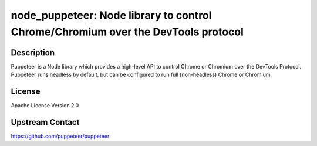 node_puppeteer: Node library to control Chrome/Chromium over the DevTools protocol
==================================================================================

Description
-----------

Puppeteer is a Node library which provides a high-level API to control
Chrome or Chromium over the DevTools Protocol. Puppeteer runs headless
by default, but can be configured to run full (non-headless) Chrome or
Chromium.

License
-------

Apache License Version 2.0

Upstream Contact
----------------

https://github.com/puppeteer/puppeteer
